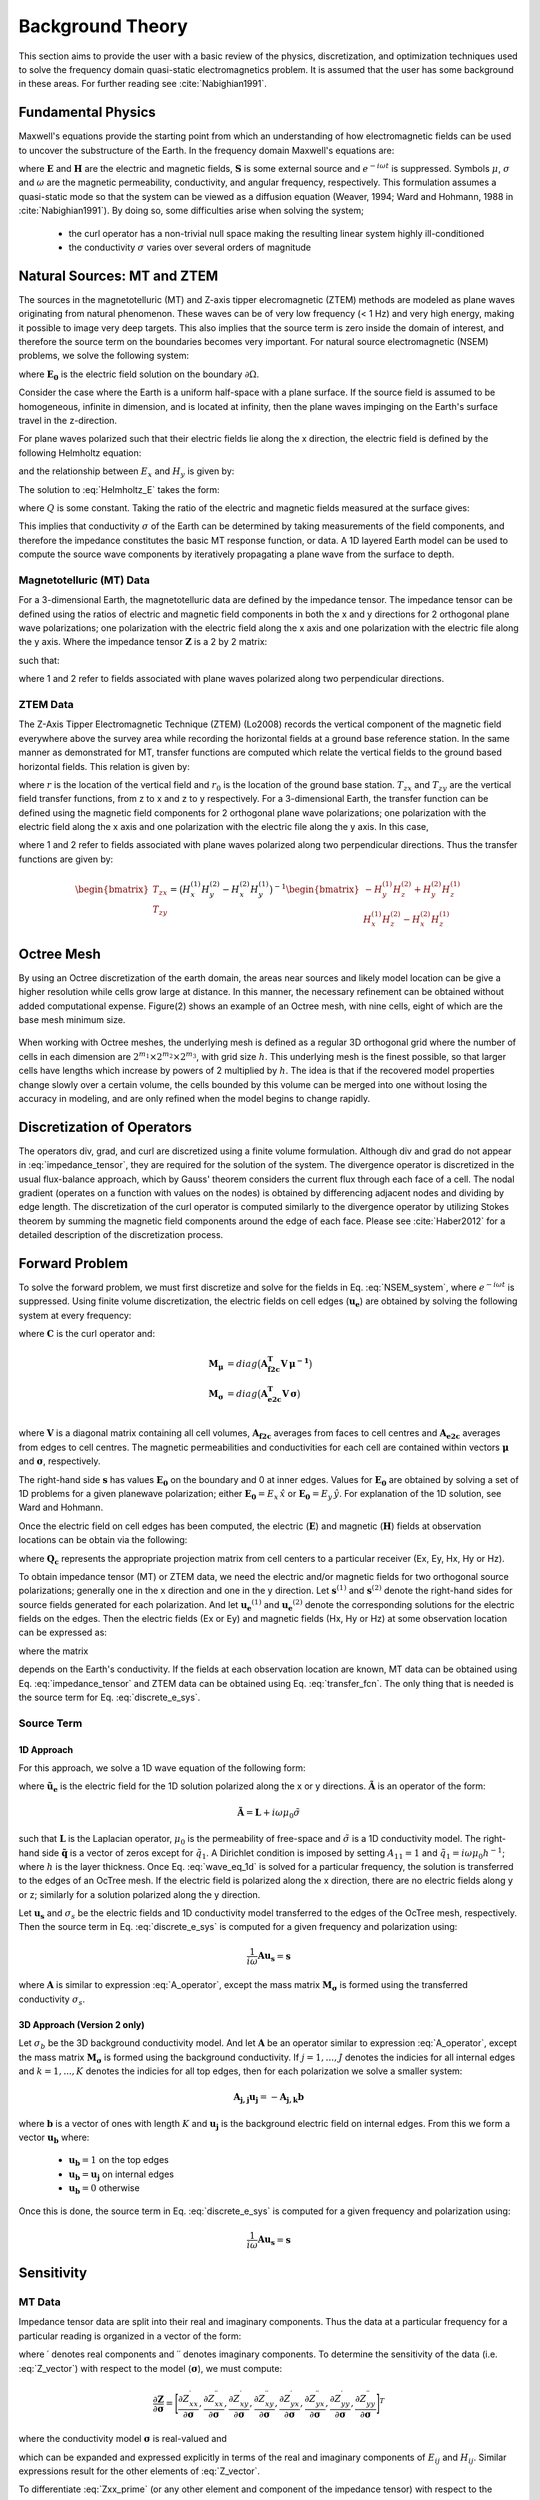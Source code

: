 .. _theory:

Background Theory
=================

This section aims to provide the user with a basic review of the physics, discretization, and optimization techniques used to solve the frequency domain quasi-static electromagnetics problem. It
is assumed that the user has some background in these areas. For further reading see :cite:`Nabighian1991`.

.. _theory_fundamentals:

Fundamental Physics
-------------------

Maxwell's equations provide the starting point from which an understanding of how electromagnetic
fields can be used to uncover the substructure of the Earth. In the frequency domain Maxwell's
equations are:

.. math::
    \begin{align}
        \nabla \times &\mathbf{E} - i\omega\mu \mathbf{H} = 0 \\
        \nabla \times &\mathbf{H} - \sigma \mathbf{E} = \mathbf{S} 
    \end{align}
    :label:

where :math:`\mathbf{E}` and :math:`\mathbf{H}` are the electric and magnetic fields, :math:`\mathbf{S}` is some external source and :math:`e^{-i\omega t}` is suppressed. Symbols :math:`\mu`, :math:`\sigma` and :math:`\omega` are the magnetic permeability, conductivity, and angular frequency, respectively. This formulation assumes a quasi-static mode so that the system can be viewed as a diffusion equation (Weaver, 1994; Ward and Hohmann, 1988 in :cite:`Nabighian1991`). By doing so, some difficulties arise when
solving the system;

    - the curl operator has a non-trivial null space making the resulting linear system highly ill-conditioned
    - the conductivity :math:`\sigma` varies over several orders of magnitude

.. _theory_nsem:

Natural Sources: MT and ZTEM
----------------------------

The sources in the magnetotelluric (MT) and Z-axis tipper elecromagnetic (ZTEM) methods are modeled as plane waves originating
from natural phenomenon. These waves can be of very low frequency (< 1 Hz) and very high
energy, making it possible to image very deep targets. This also implies that the source term is
zero inside the domain of interest, and therefore the source term on the boundaries becomes very
important. For natural source electromagnetic (NSEM) problems, we solve the following system:

.. math::
    \begin{align}
        \nabla \times &\mathbf{E} - i\omega\mu \mathbf{H} = 0 \\
        \nabla \times &\mathbf{H} - \sigma \mathbf{E} = 0 \\
        &\mathbf{E} \big |_{\partial \Omega} = \mathbf{E_0}
    \end{align}
    :label: NSEM_system

where :math:`\mathbf{E_0}` is the electric field solution on the boundary :math:`\partial \Omega`.

Consider the case where the Earth is a uniform half-space with a plane surface. If the source field is assumed
to be homogeneous, infinite in dimension, and is located at infinity, then the plane waves impinging on the Earth's surface travel in the z-direction.

For plane waves polarized such that their electric fields lie along the x direction, the electric field is defined by the following Helmholtz equation:

.. math::
    \frac{\partial^2 E_x}{\partial z^2} = k^2 E_x \;\;\; \textrm{s.t.} \;\;\; k^2 = -i\mu\omega\sigma
    :label: Helmholtz_E

and the relationship between :math:`E_x` and :math:`H_y` is given by:

.. math::
    i \omega \mu H_y = \frac{\partial E_x}{\partial z}
    :label:

The solution to :eq:`Helmholtz_E` takes the form:

.. math::
    E_x = Q e^{-kz}
    :label:

where :math:`Q` is some constant. Taking the ratio of the electric and magnetic fields measured at the surface
gives:

.. math::
    Z = \frac{E_x}{H_y} = \frac{-i\omega \mu}{k} = \sqrt{\dfrac{-i\omega\mu}{\sigma}}
    :label: impedance_hs


This implies that conductivity :math:`\sigma` of the Earth can be determined by taking measurements of the
field components, and therefore the impedance constitutes the basic MT response function, or data.
A 1D layered Earth model can be used to compute the source wave components by iteratively propagating a plane wave from the surface to depth.

.. For -iwt formulation. Theory verified up to here.

Magnetotelluric (MT) Data
^^^^^^^^^^^^^^^^^^^^^^^^^

For a 3-dimensional Earth, the magnetotelluric data are defined by the impedance tensor. The impedance tensor can be defined using the ratios of electric and magnetic field components in both the x and y directions for 2 orthogonal plane wave polarizations; one polarization with the electric field along the x axis and one polarization with the electric file along the y axis. Where the impedance tensor :math:`\mathbf{Z}` is a 2 by 2 matrix:

.. math::
    \mathbf{Z} = \mathbf{E H}^{-1}
    :label:

such that:

.. math::
    \begin{bmatrix} Z_{xx} & Z_{xy} \\ Z_{yx} & Z_{yy} \end{bmatrix} =
    \begin{bmatrix} E_{x}^{(1)} & E_{x}^{(2)} \\ E_{y}^{(1)} & E_{y}^{(2)} \end{bmatrix}
    \begin{bmatrix} H_{x}^{(1)} & H_{x}^{(2)} \\ H_{y}^{(1)} & H_{y}^{(2)} \end{bmatrix}^{-1}
    :label: impedance_tensor

where 1 and 2 refer to fields associated with plane waves polarized along two perpendicular directions.



ZTEM Data
^^^^^^^^^

The Z-Axis Tipper Electromagnetic Technique (ZTEM) (Lo2008) records
the vertical component of the magnetic field everywhere above the survey area while recording
the horizontal fields at a ground base reference station. In the same manner as demonstrated for
MT, transfer functions are computed which relate the vertical fields to the ground based horizontal
fields. This relation is given by:

.. math::
    H_z(r) = T_{zx}(r,r_0)H_x(r_0) + T_{zy}(r,r_0)H_y(r_0)
    :label:

where :math:`r` is the location of the vertical field and :math:`r_0` is the location of the ground base station. :math:`T_{zx}` and :math:`T_{zy}` are the vertical field transfer functions, from z to x and z to y respectively. For a 3-dimensional Earth, the transfer function can be defined using the magnetic field components for 2 orthogonal plane wave polarizations; one polarization with the electric field along the x axis and one polarization with the electric file along the y axis. In this case,

.. math::
    \begin{bmatrix} H_z^{(1)} \\ H_z^{(2)} \end{bmatrix} =
    \begin{bmatrix} H_x^{(1)} & H_y^{(1)} \\ H_x^{(2)} & H_y^{(2)} \end{bmatrix}
    \begin{bmatrix} T_{zx} \\ T_{zy} \end{bmatrix}
    :label: transfer_fcn

where 1 and 2 refer to fields associated with plane waves polarized along two perpendicular directions. Thus the transfer functions are given by:

.. math::
    \begin{bmatrix} T_{zx} \\ T_{zy} \end{bmatrix} = \big ( H_x^{(1)} H_y^{(2)} - H_x^{(2)} H_y^{(1)} \big )^{-1}
    \begin{bmatrix} - H_y^{(1)} H_z^{(2)} + H_y^{(2)} H_z^{(1)} \\ H_x^{(1)} H_z^{(2)} - H_x^{(2)} H_z^{(1)} \end{bmatrix}
    


Octree Mesh
-----------

By using an Octree discretization of the earth domain, the areas near sources and likely model
location can be give a higher resolution while cells grow large at distance. In this manner, the
necessary refinement can be obtained without added computational expense. Figure(2) shows an
example of an Octree mesh, with nine cells, eight of which are the base mesh minimum size.


.. figure:: images/OcTree.png
     :align: center
     :width: 700


When working with Octree meshes, the underlying mesh is defined as a regular 3D orthogonal grid where
the number of cells in each dimension are :math:`2^{m_1} \times 2^{m_2} \times 2^{m_3}`, with grid size :math:`h`. This underlying mesh
is the finest possible, so that larger cells have lengths which increase by powers of 2 multiplied by
:math:`h`. The idea is that if the recovered model properties change slowly over a certain volume, the cells
bounded by this volume can be merged into one without losing the accuracy in modeling, and are
only refined when the model begins to change rapidly.



Discretization of Operators
---------------------------

The operators div, grad, and curl are discretized using a finite volume formulation. Although div and grad do not appear in :eq:`impedance_tensor`, they are required for the solution of the system. The divergence
operator is discretized in the usual flux-balance approach, which by Gauss' theorem considers the current flux through each face of a cell. The nodal gradient (operates on a function with values on the nodes) is obtained by differencing adjacent nodes and dividing by edge length. The discretization of the curl operator is computed similarly to the divergence operator by utilizing Stokes theorem by summing the magnetic field components around the edge of each face. Please
see :cite:`Haber2012` for a detailed description of the discretization process.


Forward Problem
---------------

To solve the forward problem, we must first discretize and solve for the fields in Eq. :eq:`NSEM_system`, where :math:`e^{-i\omega t}` is suppressed. Using finite volume discretization, the electric fields on cell edges (:math:`\mathbf{u_e}`) are obtained by solving the following system at every frequency:

.. math::
    \big [ \mathbf{C^T \, M_\mu \, C} + i\omega \mathbf{M_\sigma} \big ] \, \mathbf{u_e} = - i \omega \mathbf{s}
    :label: discrete_e_sys

where :math:`\mathbf{C}` is the curl operator and:

.. math::
    \begin{align}
    \mathbf{M_\mu} &= diag \big ( \mathbf{A^T_{f2c} V} \, \boldsymbol{\mu^{-1}} \big ) \\
    \mathbf{M_\sigma} &= diag \big ( \mathbf{A^T_{e2c} V} \, \boldsymbol{\sigma} \big ) \\
    \end{align}

where :math:`\mathbf{V}` is a diagonal matrix containing  all cell volumes, :math:`\mathbf{A_{f2c}}` averages from faces to cell centres and :math:`\mathbf{A_{e2c}}` averages from edges to cell centres. The magnetic permeabilities and conductivities for each cell are contained within vectors :math:`\boldsymbol{\mu}` and :math:`\boldsymbol{\sigma}`, respectively.

The right-hand side :math:`\mathbf{s}` has values :math:`\mathbf{E_0}` on the boundary and 0 at inner edges. Values for :math:`\mathbf{E_0}` are obtained by solving a set of 1D problems for a given planewave polarization; either :math:`\mathbf{E_0} = E_x \, \hat{x}` or :math:`\mathbf{E_0} = E_y \, \hat{y}`. For explanation of the 1D solution, see Ward and Hohmann.

Once the electric field on cell edges has been computed, the electric (:math:`\mathbf{E}`) and magnetic (:math:`\mathbf{H}`) fields at observation locations can be obtain via the following:

.. math::
    \begin{align}
    \mathbf{E} &= \mathbf{Q_e \, u_e} = \mathbf{Q_c \, A_{e2c} \, u_e} \\
    \mathbf{H} &= \mathbf{Q_h \, u_e} = \frac{1}{i \omega} \mathbf{Q_c} \, diag(\boldsymbol{\mu}^{-1}) \, \mathbf{A_{f2c} C \, u_e}
    \end{align}
    :label: fields_projected

where :math:`\mathbf{Q_c}` represents the appropriate projection matrix from cell centers to a particular receiver (Ex, Ey, Hx, Hy or Hz).

To obtain impedance tensor (MT) or ZTEM data, we need the electric and/or magnetic fields for two orthogonal source polarizations; generally one in the x direction and one in the y direction. Let :math:`\mathbf{s}^{(1)}` and :math:`\mathbf{s}^{(2)}` denote the right-hand sides for source fields generated for each polarization. And let :math:`\mathbf{u_e}^{(1)}` and :math:`\mathbf{u_e}^{(2)}` denote the corresponding solutions for the electric fields on the edges. Then the electric fields (Ex or Ey) and magnetic fields (Hx, Hy or Hz) at some observation location can be expressed as:

.. math::
    \begin{align}
    E^{(j)} &= \mathbf{Q_e \, u_e}^{(j)} = -i\omega \mathbf{Q_e \, A}(\sigma)^{-1} \, \mathbf{s}^{(j)} \;\;\; \textrm{for} \;\;\; j=1,2 \\
    H^{(j)} &= \mathbf{Q_h \, u_e}^{(j)} = -i\omega \mathbf{Q_h \, A}(\sigma)^{-1} \, \mathbf{s}^{(j)} \;\;\; \textrm{for} \;\;\; j=1,2
    \end{align}
    :label: fields_at_loc

where the matrix

.. math::
    \mathbf{A}(\sigma) = \mathbf{C^T \, M_\mu \, C} + i\omega \mathbf{M_\sigma}
    :label: A_operator

depends on the Earth's conductivity. If the fields at each observation location are known, MT data can be obtained using Eq. :eq:`impedance_tensor` and ZTEM data can be obtained using Eq. :eq:`transfer_fcn`. The only thing that is needed is the source term for Eq. :eq:`discrete_e_sys`.


Source Term
^^^^^^^^^^^

1D Approach
~~~~~~~~~~~

For this approach, we solve a 1D wave equation of the following form:

.. math::
    \mathbf{\tilde{A} \tilde{u}_e} = \mathbf{\tilde{q}}
    :label: wave_eq_1d


where :math:`\mathbf{\tilde{u}_e}` is the electric field for the 1D solution polarized along the x or y directions. :math:`\mathbf{\tilde{A}}` is an operator of the form:

.. math::
    \mathbf{\tilde{A}} = \mathbf{L} + i \omega \mu_0 \tilde{\sigma}


such that :math:`\mathbf{L}` is the Laplacian operator, :math:`\mu_0` is the permeability of free-space and :math:`\tilde{\sigma}` is a 1D conductivity model. The right-hand side :math:`\mathbf{\tilde{q}}` is a vector of zeros except for :math:`\tilde{q}_1`. A Dirichlet condition is imposed by setting :math:`A_{11} = 1` and :math:`\tilde{q}_1 = i\omega \mu_0 h^{-1}`; where :math:`h` is the layer thickness. Once Eq. :eq:`wave_eq_1d` is solved for a particular frequency, the solution is transferred to the edges of an OcTree mesh. If the electric field is polarized along the x direction, there are no electric fields along y or z; similarly for a solution polarized along the y direction. 

Let :math:`\mathbf{u_s}` and :math:`\sigma_s` be the electric fields and 1D conductivity model transferred to the edges of the OcTree mesh, respectively. Then the source term in Eq. :eq:`discrete_e_sys` is computed for a given frequency and polarization using:

.. math::
    \frac{1}{i\omega} \mathbf{A u_s} = \mathbf{s}


where :math:`\mathbf{A}` is similar to expression :eq:`A_operator`, except the mass matrix :math:`\mathbf{M_\sigma}` is formed using the transferred conductivity :math:`\sigma_s`.


3D Approach (Version 2 only)
~~~~~~~~~~~~~~~~~~~~~~~~~~~~

Let :math:`\sigma_b` be the 3D background conductivity model. And let :math:`\mathbf{A}` be an operator similar to expression :eq:`A_operator`, except the mass matrix :math:`\mathbf{M_\sigma}` is formed using the background conductivity. If :math:`j=1,...,J` denotes the indicies for all internal edges and :math:`k=1,...,K` denotes the indicies for all top edges, then for each polarization we solve a smaller system:

.. math::
    \mathbf{A_{j,j} u_j} = - \mathbf{A_{j,k} b}


where :math:`\mathbf{b}` is a vector of ones with length :math:`K` and :math:`\mathbf{u_j}` is the background electric field on internal edges. From this we form a vector :math:`\mathbf{u_b}` where:

    - :math:`\mathbf{u_b} = 1` on the top edges
    - :math:`\mathbf{u_b} = \mathbf{u_j}` on internal edges
    - :math:`\mathbf{u_b} = 0` otherwise

Once this is done, the source term in Eq. :eq:`discrete_e_sys` is computed for a given frequency and polarization using:

.. math::
    \frac{1}{i\omega} \mathbf{A u_s} = \mathbf{s}




.. Iterative Solver
.. ^^^^^^^^^^^^^^^^

.. For higher frequencies, the numerical solution to Eq. :eq:`discrete_e_sys` is fairly stable; as a large diagonal term results in a favourable conditioning number. However, MT and ZTEM sensors frequently measure low frequencies to image deeper targets. In this case, we must ensure the numerical solution to Eq. :eq:`discrete_e_sys` is stable. For this we use the following iterative solver approach.


Sensitivity
-----------

MT Data
^^^^^^^

Impedance tensor data are split into their real and imaginary components. Thus the data at a particular frequency for a particular reading is organized in a vector of the form:

.. math::
    \mathbf{Z} = [Z^\prime_{xx}, Z^{\prime \prime}_{xx}, Z^\prime_{xy}, Z^{\prime \prime}_{xy}, Z^\prime_{yx}, Z^{\prime \prime}_{yx}, Z^\prime_{yy}, Z^{\prime \prime}_{yy}]^T
    :label: Z_vector


where :math:`\prime` denotes real components and :math:`\prime\prime` denotes imaginary components. To determine the sensitivity of the data (i.e. :eq:`Z_vector`) with respect to the model (:math:`\boldsymbol{\sigma}`), we must compute:

.. math::
    \frac{\partial \mathbf{Z}}{\partial \boldsymbol{\sigma}} = \Bigg [ \dfrac{\partial Z_{xx}^\prime}{\partial \boldsymbol{\sigma}} ,
    \dfrac{\partial Z_{xx}^{\prime\prime}}{\partial \boldsymbol{\sigma}} ,
    \dfrac{\partial Z_{xy}^\prime}{\partial \boldsymbol{\sigma}} ,
    \dfrac{\partial Z_{xy}^{\prime\prime}}{\partial \boldsymbol{\sigma}} ,
    \dfrac{\partial Z_{yx}^\prime}{\partial \boldsymbol{\sigma}} ,
    \dfrac{\partial Z_{yx}^{\prime\prime}}{\partial \boldsymbol{\sigma}} ,
    \dfrac{\partial Z_{yy}^\prime}{\partial \boldsymbol{\sigma}} ,
    \dfrac{\partial Z_{yy}^{\prime\prime}}{\partial \boldsymbol{\sigma}} \Bigg ]^T


where the conductivity model :math:`\boldsymbol{\sigma}` is real-valued and

.. math::
    Z_{xx}^\prime = \textrm{Re} \Bigg [\frac{E_{xx} H_{yy} - E_{xy} H_{yx}}{H_{xx}H_{yy} - H_{xy}H_{yx}} \Bigg ]
    :label: Zxx_prime


which can be expanded and expressed explicitly in terms of the real and imaginary components of :math:`E_{ij}` and :math:`H_{ij}`. Similar expressions result for the other elements of :eq:`Z_vector`.

To differentiate :eq:`Zxx_prime` (or any other element and component of the impedance tensor) with respect to the model, we replace :math:`E_{ij}` and :math:`H_{ij}` according to Eq. :eq:`fields_at_loc` and use the chain rule. The final expression contains the derivative of the electric fields on the edges (:math:`\mathbf{u_e}`) with respect to the model. This is given by:

.. math::
    \frac{\partial \mathbf{u_e}}{\partial \boldsymbol{\sigma}} = - i\omega \mathbf{A}^{-1} diag(\mathbf{u_e}) \, \mathbf{A_{e2c}^T V }
    :label: sensitivity_fields


ZTEM Data
^^^^^^^^^

ZTEM data are also split into their real and imaginary components. Thus the data at a particular frequency for a particular reading is organized in a vector of the form:

.. math::
    \mathbf{T} = [T^\prime_{zx}, T^{\prime \prime}_{zx}, T^\prime_{zy}, T^{\prime \prime}_{zy}]^T
    :label: T_vector


where :math:`\prime` denotes real components and :math:`\prime\prime` denotes imaginary components. To determine the sensitivity of the data (i.e. :eq:`T_vector`) with respect to the model (:math:`\boldsymbol{\sigma}`), we must compute:

.. math::
    \frac{\partial \mathbf{T}}{\partial \boldsymbol{\sigma}} = \Bigg [ \dfrac{\partial T_{zx}^\prime}{\partial \boldsymbol{\sigma}} ,
    \dfrac{\partial T_{zx}^{\prime\prime}}{\partial \boldsymbol{\sigma}} ,
    \dfrac{\partial T_{zy}^\prime}{\partial \boldsymbol{\sigma}} ,
    \dfrac{\partial T_{zy}^{\prime\prime}}{\partial \boldsymbol{\sigma}} \Bigg ]^T


where the conductivity model :math:`\boldsymbol{\sigma}` is real-valued and

.. math::
    T_{zx}^\prime = \textrm{Re} \Bigg [ \frac{-H_y^{(1)} H_z^{(2)} + H_y^{(2)} H_z^{(1)}}{ H_x^{(1)} H_y^{(2)} - H_x^{(2)} H_y^{(1)}} \Bigg ]
    :label: Tzx_prime


which can be expanded and expressed explicitly in terms of the real and imaginary components of :math:`H_j^{(i)}`. Similar expressions result for the other elements of :eq:`T_vector`.

To differentiate :eq:`Tzx_prime` (or any other element and component) with respect to the model, we replace :math:`H_j^{(i)}` according to Eq. :eq:`fields_at_loc` and use the chain rule. The final expression contains the derivative of the electric fields on the edges (:math:`\mathbf{u_e}`) with respect to the model with is given by Eq. :eq:`sensitivity_fields`.



.. _theory_inv:

Inverse Problem
---------------

To solve the inverse problem, we minimize the following global objective function:


.. math::
    \phi = \phi_d + \beta \phi_m
    :label:


where :math:`\phi_d` is the data misfit and :math:`\phi_m` is the model objective function. The data misfit ensures the recovered model adequately explains the set of field observations. The model objective function adds geological constraints to the recovered model.

Data Misfit
^^^^^^^^^^^

E3DMT Version 1
~~~~~~~~~~~~~~~

This code uses a measure of data misfit which is uncommon in GIF codes. To understand this data misfit, we will consider the inversion of MT data. From Eq. :eq:`impedance_tensor`, we see that if the magnetic fields are known at observation locations, the electric fields can be computed according to:

.. math::
    \mathbf{E} = \mathbf{Z H}

It is assumed that the magnetic fields vary minimally in comparison to the electric fields for natural source problems. Therefore, we compute the magnetic fields for the background model (:math:`\mathbf{\tilde{H}}`) and use them to approximate the electric fields at the receiver locations (:math:`\mathbf{\tilde{E}}` ). And thus:

.. math::
    \mathbf{\tilde{E}} \approx \mathbf{Z \tilde{H}}


Our measure of data misfit for the problem is the L2-norm of a weighted residual between :math:`\mathbf{\tilde{E}}` and the electric fields predicted for a given conductivity model :math:`\boldsymbol{\sigma}`, i.e.

.. math::
    \phi_d = \big \| \mathbf{\Sigma} \big ( \mathbf{Z \tilde{H}} - \mathbf{E_{pre}} \big ) \big \|^2


where

.. math::
    \Sigma = \mathbf{\tilde{H}} \boldsymbol{\varepsilon}




E3DMT Version 2
~~~~~~~~~~~~~~~

Here, the data misfit is represented as the L2-norm of a weighted residual between the observed data (:math:`d_{obs}`) and the predicted data for a given conductivity model :math:`\boldsymbol{\sigma}`, i.e.:

.. math::
    \phi_d = \big \| \mathbf{W_d} \big ( \mathbf{d_{obs}} - \mathbb{F}[\boldsymbol{\sigma}] \big ) \big \|^2


where :math:`W_d` is a diagonal matrix containing the reciprocals of the uncertainties for each measured data point. 



Model Objective Function
^^^^^^^^^^^^^^^^^^^^^^^^

Due to the ill-posedness of the problem, there are no stable solutions obtain by freely minimizing the data misfit, and thus regularization is needed. The regularization used penalties for both smoothness, and likeness to a reference model :math:`\mathbf{m_{ref}}` supplied by the user.

.. math::
    \Phi_{reg} (\mathbf{m-m_{ref}}) = \frac{1}{2} \big \| \nabla (\mathbf{m - m_{ref}}) \big \|^2_2
    :label:

An important consideration comes when discretizing the regularization. The gradient operates on
cell centered variables in this instance. Applying a short distance approximation is second order
accurate on a domain with uniform cells, but only :math:`\mathcal{O}(1)` on areas where cells are non-uniform. To
rectify this a higher order approximation is used (:cite:`Haber2012`). The discrete regularization
operator can then be expressed as

.. math::
    \begin{align}
    \Phi_{reg}(\mathbf{m}) &= \frac{1}{2} \int_\Omega \big | \nabla m \big |^2 dV \\
    & \approx \frac{1}{2}  \beta \mathbf{ m^T G_c^T} \textrm{diag} (\mathbf{A_f^T v}) \mathbf{G_c m}
    \end{align}
    :label:

where :math:`\mathbf{A_f}` is an averaging matrix from faces to cell centres, :math:`\mathbf{G}` is the cell centre to cell face gradient operator, and v is the cell volume For the benefit of the user, let :math:`\mathbf{WTW}` be the weighting matrix given by

.. math::
    \mathbf{WTW} = \beta \mathbf{ G_c^T} \textrm{diag}(\mathbf{A_f^T v}) \mathbf{G_c m} =
    \begin{bmatrix} \mathbf{\alpha_x} & & \\ & \mathbf{\alpha_y} & \\ & & \mathbf{\alpha_z} \end{bmatrix} \big ( \mathbf{G_x^T \; G_y^T \; G_z^T} \big ) \textrm{diag} (\mathbf{v_f}) \begin{bmatrix} \mathbf{G_x} \\ \mathbf{G_y} \\ \mathbf{G_z} \end{bmatrix}
    :label:

where :math:`\alpha_i` for :math:`i=x,y,z` are diagonal matricies. In the code the WTW matrix is stored as a separate matrix so that individual model norm components can be calculated. Now, if a cell weighting is used it is applied to the entire norm, that is, there is a w for each cell.

.. math::
    \mathbf{WTW} = \textrm{diag} (w) \mathbf{WTW} \textrm{diag} (w)
    :label:

There is also the option of choosing a cell interface weighting. This allows for a weight on each cell FACE. The user must supply the weights (:math:`w_x, w_y, w_z` ) for each weighted cell. When the interface
weighting option is chosen and the value is less than 1, a sharp discontinuity will be created. When
the value is greater than 1, there will be a smooth transition. To prevent the inversion from putting
"junk" on the surface, the top X and Y face weights should have a large value.

.. math::
    \mathbf{WTW} = \mathbf{\alpha_x G_x^T} \textrm{diag} (w_x v_f) \mathbf{G_x} + \mathbf{\alpha_y G_y^T} \textrm{diag} (w_y v_f) \mathbf{G_y} + \mathbf{\alpha_z G_z^T} \textrm{diag} (w_z v_f) \mathbf{G_z}
    :label:

The resulting optimization problem is therefore:

.. math::
    \begin{align}
    &\min_m \;\; \Phi_{mis} (\mathbf{m}) + \beta \Phi_{reg}(\mathbf{m - m_{ref}}) \\
    &\; \textrm{s.t.} \;\; \mathbf{m_L \leq m \leq m_H}
    \end{align}
    :label:

where :math:`\beta` is a regularization parameter, and :math:`\mathbf{m_L}` and :math:`\mathbf{m_H}` are upper and lower bounds provided by some a prior geological information.
A simple Gauss-Newton optimization method is used where the system of equations is solved using ipcg (incomplete preconditioned conjugate gradients) to solve for each G-N step. For more
information refer again to :cite:`Haber2012` and references therein.



.. Data Misfit
.. -----------

.. MT data
.. ^^^^^^^

.. Here, we define a data misfit for MT data and express its derivative with respect to the model. From Eq. :eq:`impedance_tensor`, at a single observation location:

.. .. math::
..     \mathbf{ZH - E} = 
..     \begin{bmatrix} Z_{xx} H_x^{(1)} + Z_{xy} H_y^{(1)} - E_x^{(1)} \; & \; Z_{xx} H_x^{(2)} + Z_{xy} H_y^{(2)} - E_x^{(2)} \\
..     Z_{yx} H_x^{(1)} + Z_{yy} H_y^{(1)} - E_x^{(1)} \; & \; Z_{yx} H_x^{(2)} + Z_{yy} H_y^{(2)} - E_x^{(2)} \end{bmatrix} =
..     \begin{bmatrix} 0 & 0 \\ 0 & 0 \end{bmatrix}

.. For *N* observation stations, we can set up a sparse system:

.. .. math::
..     \mathbf{\tilde{Z}} \mathbf{\tilde{H}} - \mathbf{\tilde{E}} = \mathbf{0}
..     :label: Z_sys


.. Where :math:`\mathbf{Z_j}` is the impedance tensor for station *j*,

.. .. math::
..     \mathbf{\tilde{Z}} =
..     \begin{bmatrix} \mathbf{Z_1} & & & & & \\ & \ddots & & & & \\ & & \mathbf{Z_N} & & & \\ & & & \mathbf{Z_1} & & \\ & & & & \ddots & \\ & & & & & \mathbf{Z_N} \end{bmatrix} 

.. is a block diagonal matrix and the fields are stored in vectors:

.. .. math::
..     \mathbf{\tilde{H}} =
..     \begin{bmatrix} H_{x_1}^{(1)} \\ H_{y_1}^{(1)} \\ \vdots \\ H_{x_N}^{(1)} \\ H_{y_N}^{(1)} \\ H_{x_1}^{(2)} \\ H_{y_1}^{(2)} \\ \vdots \\ H_{x_N}^{(2)} \\ H_{y_N}^{(2)} \end{bmatrix}
..     \;\;\; \textrm{and} \;\;\;
..     \mathbf{\tilde{E}} =
..     \begin{bmatrix} E_{x_1}^{(1)} \\ E_{y_1}^{(1)} \\ \vdots \\ E_{x_N}^{(1)} \\ E_{y_N}^{(1)} \\ E_{x_1}^{(2)} \\ E_{y_1}^{(2)} \\ \vdots \\ E_{x_N}^{(2)} \\ E_{y_N}^{(2)} \end{bmatrix}


.. Using Eq. :eq:`fields_at_loc`, we can re-express Eq. :eq:`Z_sys` as:

.. .. math::
..     \mathbf{\tilde{Z}} \begin{bmatrix} \mathbf{\tilde{Q}_h u_e \!}^{(1)} \\ \mathbf{\tilde{Q}_h u_e \!}^{(2)} \end{bmatrix} - \begin{bmatrix} \mathbf{\tilde{Q}_e u_e \!}^{(1)} \\ \mathbf{\tilde{Q}_e u_e \!}^{(2)} \end{bmatrix}
..     = \Bigg ( \mathbf{\tilde{Z}} \begin{bmatrix} \mathbf{\tilde{Q}_h} & \\ & \mathbf{\tilde{Q}_h} \end{bmatrix} - \begin{bmatrix} \mathbf{\tilde{Q}_e} & \\ & \mathbf{\tilde{Q}_e} \end{bmatrix} \Bigg )
..     \begin{bmatrix} \mathbf{u_e \!}^{(1)} \\ \mathbf{u_e \!}^{(2)} \end{bmatrix}
..     = \mathbf{\tilde{Q}} \begin{bmatrix} \mathbf{u_e \!}^{(1)} \\ \mathbf{u_e \!}^{(2)} \end{bmatrix}
..     :label: mt_Q


.. Separating Eq. :eq:`mt_Q` into its real and imaginary components we obtain



.. ZTEM data
.. ^^^^^^^^^

.. From Eq. :eq:`transfer_fcn`, at a single observation location:



































.. OLD WAY DISCUSSED IN MANUAL I THINK WAS TRANSFERRED BLINDLY FROM MTZ3D. THE CODE ACUTALLY USES AN E-H FORMULATION

.. The solutions for the :math:`\mathbf{H}` and :math:`\mathbf{E}` fields are computed iteratively using the stabilized conjugate gradient method (BiCGstab). Because of the null space of the curl operator a discrete Helmholtz decomposition is used to write the electric field as

.. .. math::
..     \mathbf{E} = \mathbf{A} + \nabla \phi
..     :label:

.. where :math:`\mathbf{A}` is a vector potential and :math:`\phi` is a scalar potential. For MT or ZTEM data, :eq:`NSEM_system` is solved by eliminating the curl operator and solving for :math:`\mathbf{A}` and :math:`\phi`.

.. The forward problem of simulating data can now be written in the following form. Let :math:`\mathbf{D(m)}` be the discrete linear system obtained by the discretization of Maxwell's equations, where :math:`\mathbf{m} = log(\mathbf{\sigma})`.
.. The electric fields :math:`U` on the edges everywhere in the mesh are then:

.. .. math::
..     U(\sigma) = \mathbf{D(m)^{-1} S}
..     :label:

.. where :math:`\mathbf{S} = (s_1,s_2)` is the source for 2 polarizations and is approximated from a 1D MT solution and
.. interpolated to the entire mesh. The fields at the receivers locations are then

.. .. math::
..     \begin{align}
..     \mathbf{H} = Q_h u \\
..     \mathbf{E} = Q_e u
..     \end{align}

.. where

.. .. math::
..     Q_h = \dfrac{1}{i\omega\mu_0} Q_c A_{f2c} CURL
..     :label:

.. and

.. .. math::
..     Q_e = Q_c A_{e2c}
..     :label:

.. The matrix :math:`Q_c` is an interpolation matrix from cell centers to receiver locations, :math:`A_{f2c}` averages from faces to cell centers, and :math:`A_{e2c}` averages from edges to cell centers.






